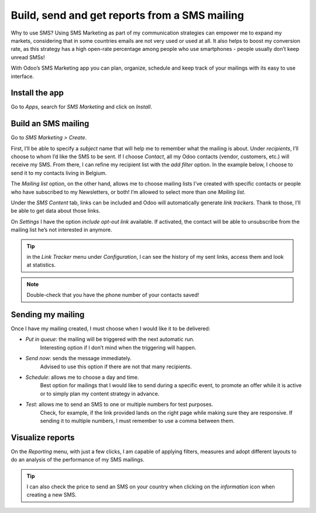 ===============================================
Build, send and get reports from a SMS mailing
===============================================

Why to use SMS?
Using SMS Marketing as part of my communication strategies can empower me to expand my markets, considering that in some countries emails are not very used or used at all. It also helps to boost my conversion rate, as this strategy has a high open-rate percentage among people who use smartphones - people usually don’t keep unread SMSs!

With Odoo’s SMS Marketing app you can plan, organize, schedule and keep track of your mailings with its easy to use interface.


Install the app
==================================
Go to *Apps*, search for *SMS Marketing* and click on *Install*.


Build an SMS mailing
==================================
Go to *SMS Marketing > Create*.

.. image:: ./media/sms_marketing1.png
   :align: center

First, I’ll be able to specify a *subject* name that will help me to remember what the mailing is about.
Under *recipients*, I’ll choose to whom I’d like the SMS to be sent. If I choose *Contact*, all my Odoo contacts (vendor, customers, etc.) will receive my SMS.
From there, I can refine my recipient list with the *add filter* option. In the example below, I choose to send it to my contacts living in Belgium.

.. image:: ./media/sms_marketing2.png
   :align: center

The *Mailing list* option, on the other hand, allows me to choose mailing lists I’ve created with specific contacts or people who have subscribed to my Newsletters, or both! I’m allowed to select more than one *Mailing list*.

.. image:: ./media/sms_marketing3.png
   :align: center

Under the *SMS Content* tab, links can be included and Odoo will automatically generate *link trackers*. Thank to those, I’ll be able to get data about those links.

On *Settings* I have the option *include opt-out link* available. If activated, the contact will be able to unsubscribe from the mailing list he’s not interested in anymore.

.. image:: ./media/sms_marketing4.png
   :align: center

.. tip:: in the *Link Tracker* menu under *Configuration*, I can see the history of my sent links, access them and look at statistics.

.. image:: ./media/sms_marketing5.png
   :align: center

.. note:: Double-check that you have the phone number of your contacts saved!


Sending my mailing
==================================
.. image:: ./media/sms_marketing6.png


Once I have my mailing created, I must choose when I would like it to be delivered:

- *Put in queue*: the mailing will be triggered with the next automatic run.
   Interesting option if I don’t mind when the triggering will happen.
- *Send now*: sends the message immediately.
   Advised to use this option if there are not that many recipients.
- *Schedule*: allows me to choose a day and time.
   Best option for mailings that I would like to send during a specific event, to promote an offer while it is active or to simply plan my content strategy in advance.
- *Test*: allows me to send an SMS to one or multiple numbers for test purposes.
   Check, for example, if the link provided lands on the right page while making sure they are responsive. If sending it to multiple numbers, I must remember to use a comma between them.


Visualize reports
==================================
On the *Reporting* menu, with just a few clicks, I am capable of applying filters, measures and adopt different layouts to do an analysis of the performance of my SMS mailings.

.. image:: ./media/sms_marketing7.png
   :align: center

.. tip:: I can also check the price to send an SMS on your country when clicking on the *information* icon when creating a new SMS.
.. image:: ./media/sms_marketing8.png
   :align: center